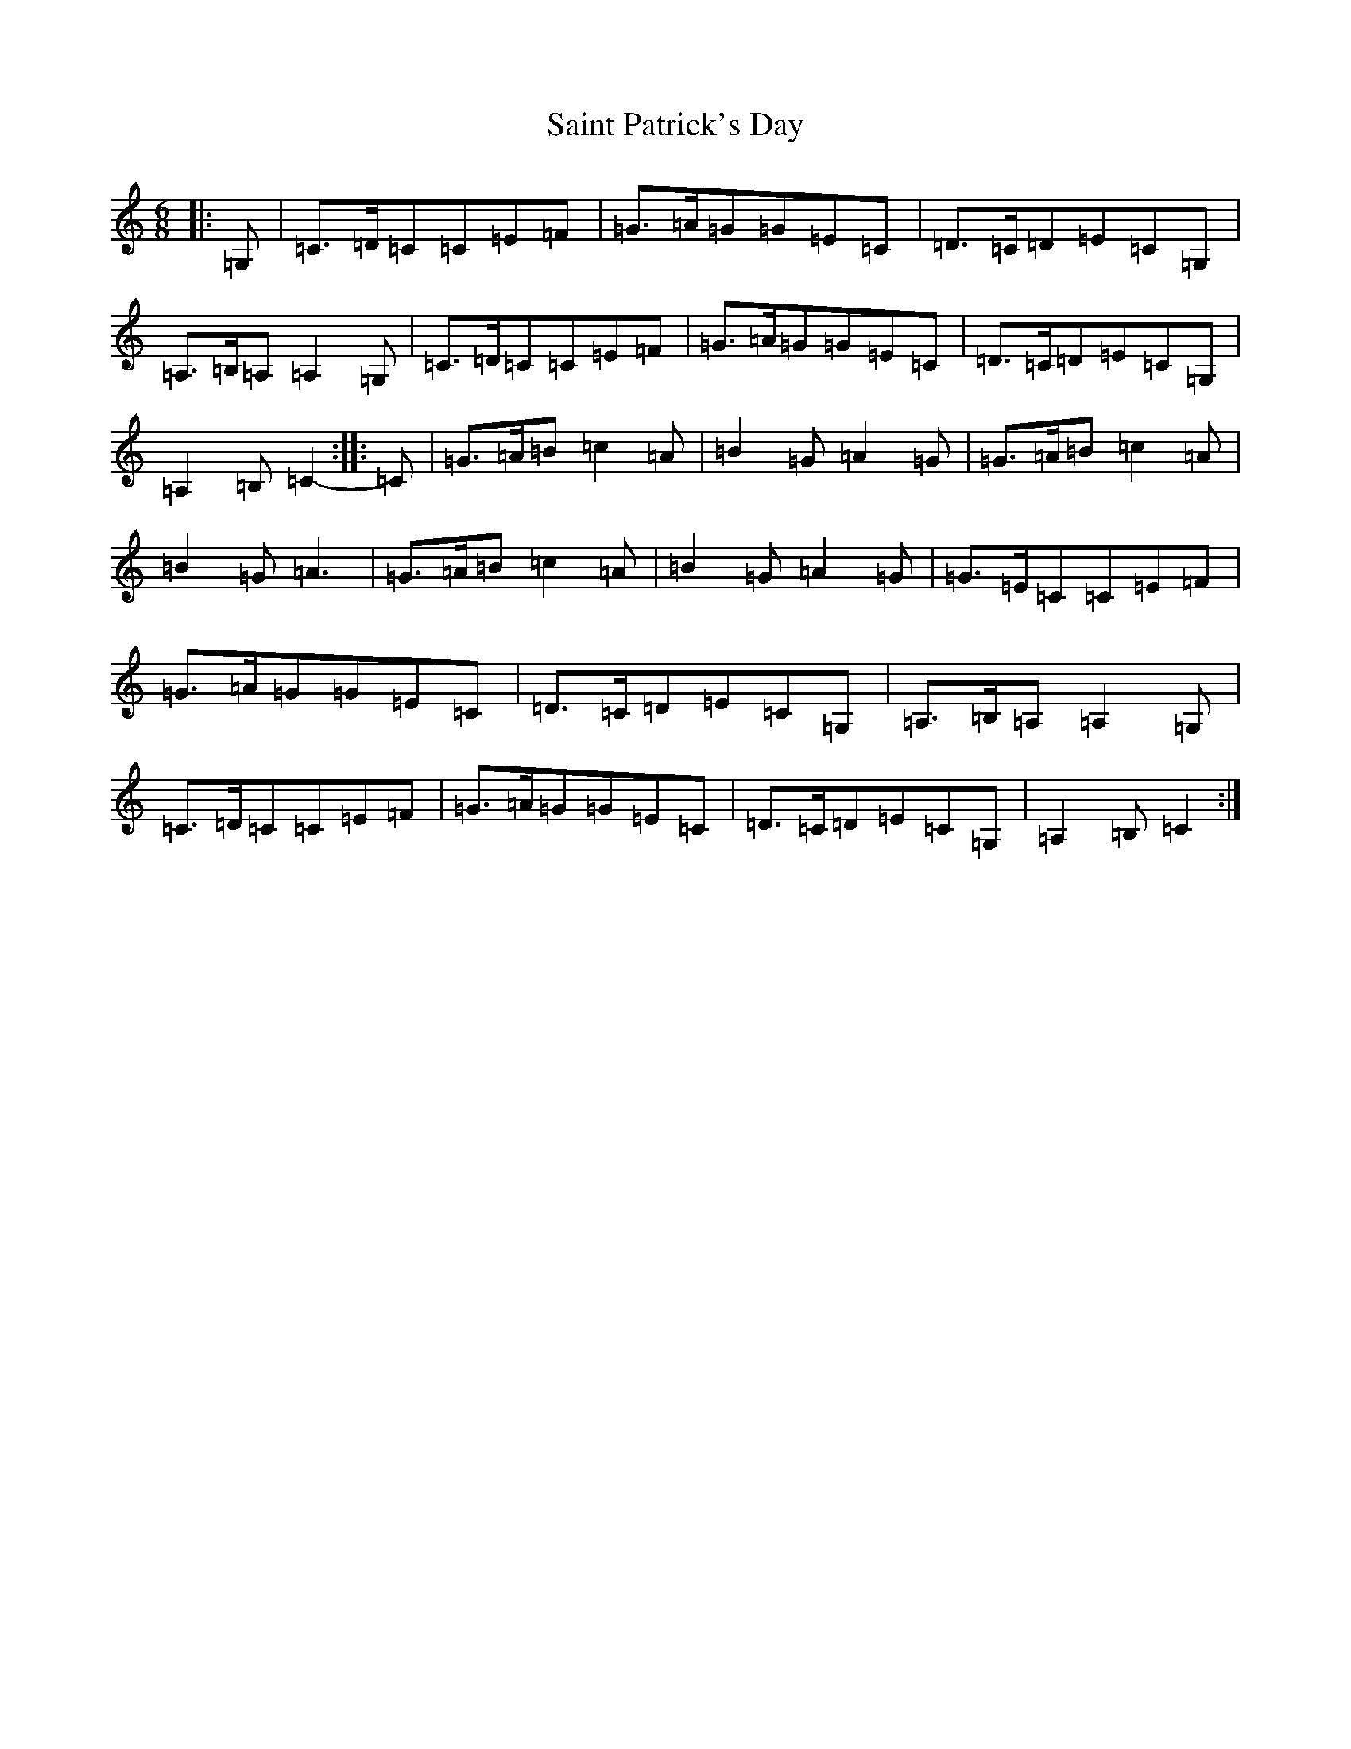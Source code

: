 X: 18768
T: Saint Patrick's Day
S: https://thesession.org/tunes/385#setting13214
R: jig
M:6/8
L:1/8
K: C Major
|:=G,|=C>=D=C=C=E=F|=G>=A=G=G=E=C|=D>=C=D=E=C=G,|=A,>=B,=A,=A,2=G,|=C>=D=C=C=E=F|=G>=A=G=G=E=C|=D>=C=D=E=C=G,|=A,2=B,=C2-:||:=C|=G>=A=B=c2=A|=B2=G=A2=G|=G>=A=B=c2=A|=B2=G=A3|=G>=A=B=c2=A|=B2=G=A2=G|=G>=E=C=C=E=F|=G>=A=G=G=E=C|=D>=C=D=E=C=G,|=A,>=B,=A,=A,2=G,|=C>=D=C=C=E=F|=G>=A=G=G=E=C|=D>=C=D=E=C=G,|=A,2=B,=C2:|